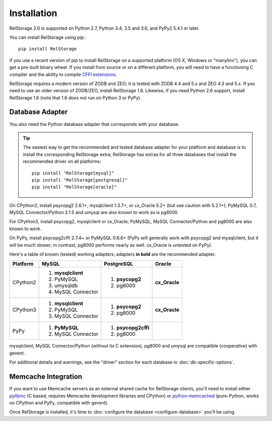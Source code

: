 ==============
 Installation
==============

RelStorage 2.0 is supported on Python 2.7, Python 3.4, 3.5 and 3.6,
and PyPy2 5.4.1 or later.

You can install RelStorage using pip::

    pip install RelStorage

If you use a recent version of pip to install RelStorage on a
supported platform (OS X, Windows or "manylinx"), you can get a
pre-built binary wheel. If you install from source or on a different
platform, you will need to have a functioning C compiler and the
ability to compile `CFFI extensions
<https://cffi.readthedocs.io/en/latest/installation.html>`_.

RelStorage requires a modern version of ZODB and ZEO; it is tested
with ZODB 4.4 and 5.x and ZEO 4.3 and 5.x. If you need to use an older
version of ZODB/ZEO, install RelStorage 1.6. Likewise, if you need
Python 2.6 support, install RelStorage 1.6 (note that 1.6 *does not*
run on Python 3 or PyPy).

Database Adapter
================

You also need the Python database adapter that corresponds with your
database.

.. tip::
   The easiest way to get the recommended and tested database adapter for
   your platform and database is to install the corresponding RelStorage
   extra; RelStorage has extras for all three databases that install
   the recommended driver on all platforms::

    pip install "RelStorage[mysql]"
    pip install "RelStorage[postgresql]"
    pip install "RelStorage[oracle]"


On CPython2, install psycopg2 2.6.1+, mysqlclient 1.3.7+, or cx_Oracle
5.2+ (but use caution with 5.2.1+); PyMySQL 0.7, MySQL
Connector/Python 2.1.5 and umysql are also known to work as is pg8000.

For CPython3, install psycopg2, mysqlclient or cx_Oracle;
PyMySQL, MySQL Connector/Python  and pg8000 are also known to work.

On PyPy, install psycopg2cffi 2.7.4+ or PyMySQL 0.6.6+ (PyPy will
generally work with psycopg2 and mysqlclient, but it will be *much*
slower; in contrast, pg8000 performs nearly as well. cx_Oracle is
untested on PyPy).

Here's a table of known (tested) working adapters; adapters **in
bold** are the recommended adapter.

+----------+---------------------+---------------------+--------------+
| Platform |  MySQL              |   PostgreSQL        |  Oracle      |
+==========+=====================+=====================+==============+
| CPython2 |                     |  1. **psycopg2**    | **cx_Oracle**|
|          | 1. **mysqlclient**  |  2. pg8000          |              |
|          | 2. PyMySQL          |                     |              |
|          | 3. umysqldb         |                     |              |
|          | 4. MySQL Connector  |                     |              |
+----------+---------------------+---------------------+--------------+
| CPython3 | 1. **mysqlclient**  |  1. **psycopg2**    | **cx_Oracle**|
|          | 2. PyMySQL          |  2. pg8000          |              |
|          | 3. MySQL Connector  |                     |              |
+----------+---------------------+---------------------+--------------+
| PyPy     | 1. **PyMySQL**      | 1. **psycopg2cffi** |              |
|          | 2. MySQL Connector  | 2.  pg8000          |              |
+----------+---------------------+---------------------+--------------+


mysqlclient, MySQL Connector/Python (without its C extension), pg8000
and umysql are compatible (cooperative) with gevent.

For additional details and warnings, see the "driver" section for each database in
:doc:`db-specific-options`.

Memcache Integration
====================

If you want to use Memcache servers as an external shared cache for
RelStorage clients, you'll need to install either `pylibmc
<https://pypi.python.org/pypi/pylibmc>`_ (C based, requires Memcache
development libraries and CPython) or `python-memcached
<https://pypi.python.org/pypi/python-memcached>`_ (pure-Python, works
on CPython and PyPy, compatible with gevent).


Once RelStorage is installed, it's time to :doc:`configure the database <configure-database>`
you'll be using.
